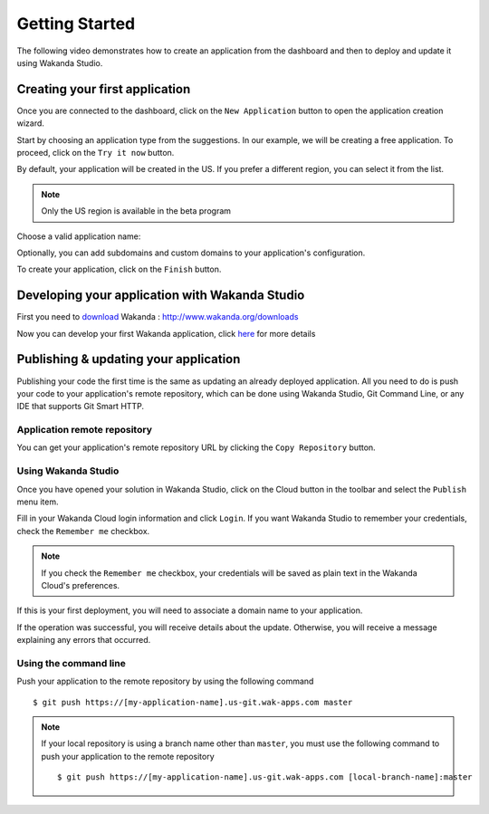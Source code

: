 ===============
Getting Started
===============

The following video demonstrates how to create an application from the dashboard and then to deploy and update it using Wakanda Studio.

.. raw:: html

 <div id="player" class="align-center"></div><br><br><script>function onYouTubeIframeAPIReady(){player=new YT.Player("player",{height:"315",width:"420",videoId:"dBU8aV3XK78",events:{onReady:onPlayerReady}})}function onPlayerReady(){player.setPlaybackQuality("hd1080")}var tag=document.createElement("script");tag.src="https://www.youtube.com/iframe_api";var firstScriptTag=document.getElementsByTagName("script")[0];firstScriptTag.parentNode.insertBefore(tag,firstScriptTag);var player;</script>

*******************************
Creating your first application
*******************************

Once you are connected to the dashboard, click on the ``New Application`` button to open the application creation wizard.

.. image:: images/noapps.png
	:align: center
	
Start by choosing an application type from the suggestions. In our example, we will be creating a free application. To proceed, click on the ``Try it now`` button.

.. image:: images/try_it_now.png
	:align: center
	
By default, your application will be created in the US. If you prefer a different region, you can select it from the list.

.. image:: images/region.png
	:align: center
.. note::

    Only the US region is available in the beta program

Choose a valid application name:

.. image:: images/domain.png
	:align: center

Optionally, you can add subdomains and custom domains to your application's configuration.

.. image:: images/subdomains.png
	:align: center

.. image:: images/custom_domains.png
	:align: center

To create your application, click on the ``Finish`` button.

.. image:: images/finish.png
	:align: center
	
***********************************************
Developing your application with Wakanda Studio
***********************************************

First you need to download_ Wakanda : http://www.wakanda.org/downloads

Now you can develop your first Wakanda application, click here_ for more details


**************************************
Publishing & updating your application
**************************************

Publishing your code the first time is the same as updating an already deployed application. All you need to do is push your code to your application's remote repository, which can be done using Wakanda Studio, Git Command Line, or any IDE that supports Git Smart HTTP.

Application remote repository
=============================

You can get your application's remote repository URL by clicking the ``Copy Repository`` button. 

.. image:: images/git_copy_repo.png
	:align: center

Using Wakanda Studio
====================

Once you have opened your solution in Wakanda Studio, click on the Cloud button in the toolbar and select the ``Publish`` menu item.

.. image:: images/studio_update_menu.png
	:align: center

Fill in your Wakanda Cloud login information and click  ``Login``. If you want Wakanda Studio to remember your credentials, check the ``Remember me`` checkbox.

.. image:: images/studio_login_dialog.png
	:align: center

.. note::

    If you check the ``Remember me`` checkbox, your credentials will be saved as plain text in the Wakanda Cloud's preferences.
	
If this is your first deployment, you will need to associate a domain name to your application.

.. image:: images/select_app.png
	:align: center

If the operation was successful, you will receive details about the update. Otherwise, you will receive a message explaining any errors that occurred.

.. image:: images/studio_published_dialog.png

Using the command line
======================

Push your application to the remote repository by using the following command ::

    $ git push https://[my-application-name].us-git.wak-apps.com master

.. note::

    If your local repository is using a branch name other than ``master``, you must use the following command to push your application to the remote repository ::

    $ git push https://[my-application-name].us-git.wak-apps.com [local-branch-name]:master
    
.. _download: http://www.wakanda.org/downloads
.. _installation: http://doc.wakanda.org/home2.fr.html#/Installing-Wakanda/Installing-Wakanda.100-689089.en.html
.. _here: http://doc.wakanda.org/home2.fr.html#/Quick-Start/Quick-Start.100-695763.en.html